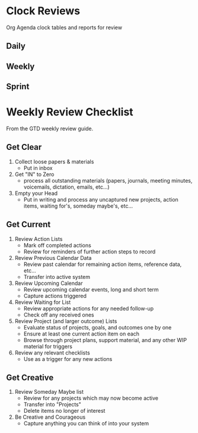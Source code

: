 * Clock Reviews
Org Agenda clock tables and reports for review

** Daily
#+BEGIN: clocktable :scope agenda :block today :maxlevel 3 :fileskip0 t :link t :indent t :formula % :compact t :properties ("Effort")
#+END:


** Weekly
#+BEGIN: clocktable :scope agenda :block thisweek :fileskip0 t
#+END:


** Sprint
#+BEGIN: clocktable :scope agenda :tstart "<-2w>" :tend "<now>" :step week :stepskip0 t :fileskip0 t
#+END:


* Weekly Review Checklist
From the GTD weekly review guide.

** Get Clear
1. Collect loose papers & materials
   - Put in inbox
2. Get "IN" to Zero
   - process all outstanding materials (papers, journals, meeting minutes, voicemails, dictation, emails, etc...)
3. Empty your Head
   - Put in writing and process any uncaptured new projects, action items, waiting for's, someday maybe's, etc...


** Get Current
1. Review Action Lists
   - Mark off completed actions
   - Review for reminders of further action steps to record
2. Review Previous Calendar Data
   - Review past calendar for remaining action items, reference data, etc...
   - Transfer into active system
3. Review Upcoming Calendar
   - Review upcoming calendar events, long and short term
   - Capture actions triggered
4. Review Waiting for List
   - Review appropriate actions for any needed follow-up
   - Check off any received ones
5. Review Project (and larger outcome) Lists
   - Evaluate status of projects, goals, and outcomes one by one
   - Ensure at least one current action item on each
   - Browse through project plans, support material, and any other WIP material for triggers
6. Review any relevant checklists
   - Use as a trigger for any new actions


** Get Creative
1. Review Someday Maybe list
   - Review for any projects which may now become active
   - Transfer into "Projects"
   - Delete items no longer of interest
2. Be Creative and Courageous
   - Capture anything you can think of into your system



